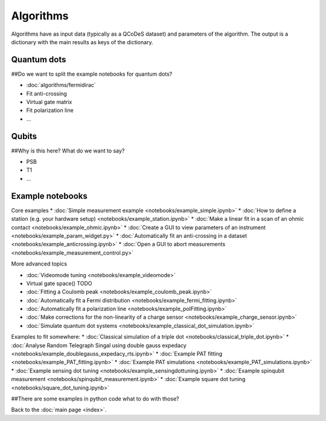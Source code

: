 Algorithms
============

Algorithms have as input data (typically as a QCoDeS dataset) and parameters of the algorithm. 
The output is a dictionary with the main results as keys of the dictionary.


Quantum dots
------------
##Do we want to split the example notebooks for quantum dots?

* :doc:`algorithms/fermidirac`
* Fit anti-crossing
* Virtual gate matrix
* Fit polarization line
* ...

Qubits
------
##Why is this here? What do we want to say?

* PSB
* T1
* ...

Example notebooks
-----------------

Core examples
* :doc:`Simple measurement example <notebooks/example_simple.ipynb>`
* :doc:`How to define a station (e.g. your hardware setup) <notebooks/example_station.ipynb>`
* :doc:`Make a linear fit in a scan of an ohmic contact <notebooks/example_ohmic.ipynb>`
* :doc:`Create a GUI to view parameters of an instrument <notebooks/example_param_widget.py>`
* :doc:`Automatically fit an anti-crossing in a dataset <notebooks/example_anticrossing.ipynb>`
* :doc:`Open a GUI to abort measurements <notebooks/example_measurement_control.py>`

More advanced topics

* :doc:`Videomode tuning <notebooks/example_videomode>`
* Virtual gate space() TODO
* :doc:`Fitting a Coulomb peak <notebooks/example_coulomb_peak.ipynb>`
* :doc:`Automatically fit a Fermi distribution <notebooks/example_fermi_fitting.ipynb>`
* :doc:`Automatically fit a polarization line <notebooks/example_polFitting.ipynb>`
* :doc:`Make corrections for the non-linearity of a charge sensor <notebooks/example_charge_sensor.ipynb>`
* :doc:`Simulate quantum dot systems <notebooks/example_classical_dot_simulation.ipynb>`

Examples to fit somewhere:
* :doc:`Classical simulation of a triple dot <notebooks/classical_triple_dot.ipynb>`
* :doc:`Analyse Random Telegraph Singal using double gauss expedacy <notebooks/example_doublegauss_expedacy_rts.ipynb>`
* :doc:`Example PAT fitting <notebooks/example_PAT_fitting.ipynb>`
* :doc:`Example PAT simulations <notebooks/example_PAT_simulations.ipynb>`
* :doc:`Example sensing dot tuning <notebooks/example_sensingdottuning.ipynb>`
* :doc:`Example spinqubit measurement <notebooks/spinqubit_measurement.ipynb>`
* :doc:`Example square dot tuning <notebooks/square_dot_tuning.ipynb>`

##There are some examples in python code what to do with those?


Back to the :doc:`main page <index>`.

